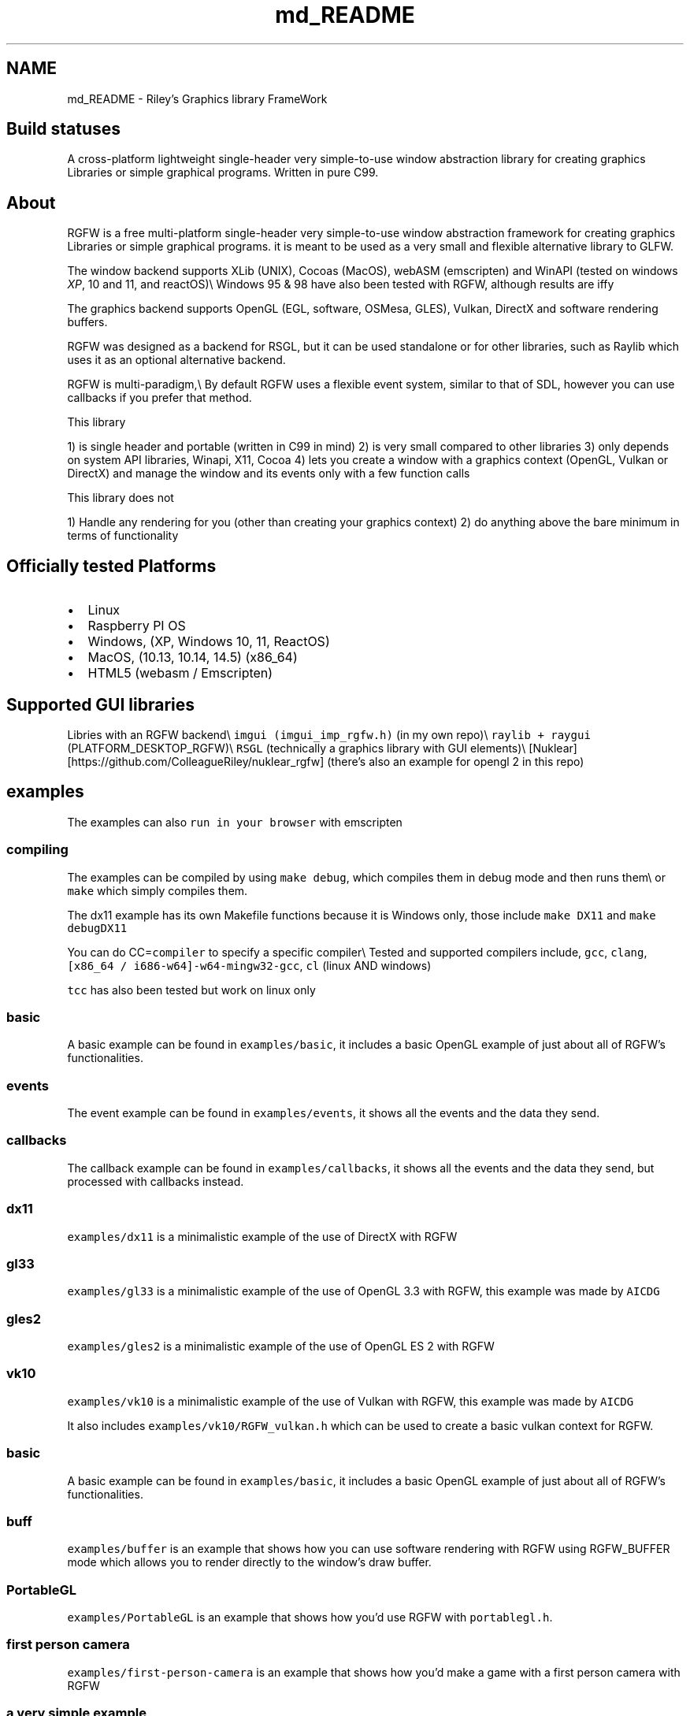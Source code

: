 .TH "md_README" 3 "Fri Aug 2 2024" "RGFW" \" -*- nroff -*-
.ad l
.nh
.SH NAME
md_README \- Riley's Graphics library FrameWork 
.PP

.SH "Build statuses"
.PP
  
.PP
A cross-platform lightweight single-header very simple-to-use window abstraction library for creating graphics Libraries or simple graphical programs\&. Written in pure C99\&.
.SH "About"
.PP
RGFW is a free multi-platform single-header very simple-to-use window abstraction framework for creating graphics Libraries or simple graphical programs\&. it is meant to be used as a very small and flexible alternative library to GLFW\&.
.PP
The window backend supports XLib (UNIX), Cocoas (MacOS), webASM (emscripten) and WinAPI (tested on windows \fIXP\fP, 10 and 11, and reactOS)\\ Windows 95 & 98 have also been tested with RGFW, although results are iffy 
.br
.PP
The graphics backend supports OpenGL (EGL, software, OSMesa, GLES), Vulkan, DirectX and software rendering buffers\&.
.PP
RGFW was designed as a backend for RSGL, but it can be used standalone or for other libraries, such as Raylib which uses it as an optional alternative backend\&.
.PP
RGFW is multi-paradigm,\\ By default RGFW uses a flexible event system, similar to that of SDL, however you can use callbacks if you prefer that method\&.
.PP
This library
.PP
1) is single header and portable (written in C99 in mind) 2) is very small compared to other libraries 3) only depends on system API libraries, Winapi, X11, Cocoa 4) lets you create a window with a graphics context (OpenGL, Vulkan or DirectX) and manage the window and its events only with a few function calls
.PP
This library does not
.PP
1) Handle any rendering for you (other than creating your graphics context) 2) do anything above the bare minimum in terms of functionality
.SH "Officially tested Platforms"
.PP
.IP "\(bu" 2
Linux
.IP "\(bu" 2
Raspberry PI OS
.IP "\(bu" 2
Windows, (XP, Windows 10, 11, ReactOS)
.IP "\(bu" 2
MacOS, (10\&.13, 10\&.14, 14\&.5) (x86_64)
.IP "\(bu" 2
HTML5 (webasm / Emscripten)
.PP
.SH "Supported GUI libraries"
.PP
Libries with an RGFW backend\\ \fCimgui (imgui_imp_rgfw\&.h)\fP (in my own repo)\\ \fCraylib + raygui\fP (PLATFORM_DESKTOP_RGFW)\\ \fCRSGL\fP (technically a graphics library with GUI elements)\\ [Nuklear][https://github.com/ColleagueRiley/nuklear_rgfw] (there's also an example for opengl 2 in this repo)
.SH "examples"
.PP
.PP
The examples can also \fCrun in your browser\fP with emscripten
.SS "compiling"
The examples can be compiled by using \fCmake debug\fP, which compiles them in debug mode and then runs them\\ or \fCmake\fP which simply compiles them\&.
.PP
The dx11 example has its own Makefile functions because it is Windows only, those include \fCmake DX11\fP and \fCmake debugDX11\fP
.PP
You can do CC=\fCcompiler\fP to specify a specific compiler\\ Tested and supported compilers include, \fCgcc\fP, \fCclang\fP, \fC[x86_64 / i686-w64]-w64-mingw32-gcc\fP, \fCcl\fP (linux AND windows)
.PP
\fCtcc\fP has also been tested but work on linux only
.SS "basic"
A basic example can be found in \fCexamples/basic\fP, it includes a basic OpenGL example of just about all of RGFW's functionalities\&.
.SS "events"
The event example can be found in \fCexamples/events\fP, it shows all the events and the data they send\&.
.SS "callbacks"
The callback example can be found in \fCexamples/callbacks\fP, it shows all the events and the data they send, but processed with callbacks instead\&.
.SS "dx11"
\fCexamples/dx11\fP is a minimalistic example of the use of DirectX with RGFW
.SS "gl33"
\fCexamples/gl33\fP is a minimalistic example of the use of OpenGL 3\&.3 with RGFW, this example was made by \fCAICDG\fP
.SS "gles2"
\fCexamples/gles2\fP is a minimalistic example of the use of OpenGL ES 2 with RGFW
.SS "vk10"
\fCexamples/vk10\fP is a minimalistic example of the use of Vulkan with RGFW, this example was made by \fCAICDG\fP
.PP
It also includes \fCexamples/vk10/RGFW_vulkan\&.h\fP which can be used to create a basic vulkan context for RGFW\&.
.SS "basic"
A basic example can be found in \fCexamples/basic\fP, it includes a basic OpenGL example of just about all of RGFW's functionalities\&.
.SS "buff"
\fCexamples/buffer\fP is an example that shows how you can use software rendering with RGFW using RGFW_BUFFER mode which allows you to render directly to the window's draw buffer\&.
.SS "PortableGL"
\fCexamples/PortableGL\fP is an example that shows how you'd use RGFW with \fCportablegl\&.h\fP\&.
.SS "first person camera"
\fCexamples/first-person-camera\fP is an example that shows how you'd make a game with a first person camera with RGFW
.SS "a very simple example"
.PP
.nf
#define RGFW_IMPLEMENTATION
#include "RGFW\&.h"

u8 icon[4 * 3 * 3] = {0xFF, 0x00, 0x00, 0xFF,    0xFF, 0x00, 0x00, 0xFF,     0xFF, 0x00, 0x00, 0xFF,   0xFF, 0x00, 0x00, 0x00, 0xFF, 0xFF, 0x00, 0xFF, 0xFF, 0xFF, 0x00, 0xFF,     0xFF, 0x00, 0x00, 0xFF, 0xFF, 0x00, 0x00, 0xFF, 0xFF, 0x00, 0x00, 0xFF};

void keyfunc(RGFW_window* win, u32 keycode, char keyName[16], u8 lockState, u8 pressed) {
    printf("this is probably early\n");
}

int main() {
    RGFW_window* win = RGFW_createWindow("name", RGFW_RECT(500, 500, 500, 500), (u64)RGFW_CENTER);

    RGFW_window_setIcon(win, icon, RGFW_AREA(3, 3), 4);
    
    RGFW_setKeyCallback(keyfunc); // you can use callbacks like this if you want 

    i32 running = 1;

    while (running) {
        while (RGFW_window_checkEvent(win)) { // or RGFW_window_checkEvents(); if you only want callbacks
            if (win->event\&.type == RGFW_quit || RGFW_isPressed(win, RGFW_Escape)) {
                running = 0;
                break;
            }

            if (win->event\&.type == RGFW_keyPressed) // this is the 'normal' way of handling an event
                printf("This is probably late\n");
        }
        
        glClearColor(0xFF, 0XFF, 0xFF, 0xFF);
        glClear(GL_COLOR_BUFFER_BIT);

        RGFW_window_swapBuffers(win);
    }

    RGFW_window_close(win);
}
.fi
.PP
.SH "Documentation"
.PP
There is a lot of in-header-documentation, but more documentation can be found at https://colleagueriley.github.io/RGFW/docs/index.html If you wish to build the documentation yourself, there is also a Doxygen file attached\&.
.SH "Bindings"
.PP
Language   platform   APIs   URL    C   MacOS, Linux, Windows   OpenGL, DirectX, Vulkan, Buffer   (This Repo)    Python   MacOS, Linux, Windows   OpenGL and Buffer   \fCRGFW-Python\fP    Odin   MacOS, Linux, Windows   OpenGL and Buffer   \fCRGFW-Odin\fP    C3 (WIP)   MacOS, Linux, Windows   ? Vulkan   \fCRGFW\&.c3\fP   
.PP
Feel free to do a PR if you want a binding added to the list
.SH "projects"
.PP
Projects that use RGFW in some way\\ Feel free to do a PR if you want something added to the list
.SS "RSGL (made by the same author)"
\fC\fP\\ (Image functions as a button)
.PP
\fCRSGL\fP is A modular simple-to-use cross-platform graphics library for easily creating graphics apps and games\&. It combines the freedom of lower-level graphics libraries with modern C techniques, offering both simplicity and convenience\&.
.PP
It uses RGFW as a backend\&.
.SS "Raylib"
\fCRaylib\fP is a simple and easy-to-use library to enjoy videogames programming\&.
.PP
Raylib uses RGFW as an optional alternative platform\&. \fCrcore_desktop_rgfw\&.c\fP
.SS "Raylib GO"
\fCRaylib\fP go bindings for Raylib\&. With explicit support for RGFW\&. (PLATFORM_DESKTOP_RGFW)
.SS "Claymore"
\fCClaymore\fP is a C Game Engine designed by Nycticebus that uses RGFW as a backend\&.
.SS "Silk"
\fCSilk\fP is a single-header 2D graphics library that renders via software rendering\&. The repo includes examples using multiple libraries, including RGFW\&.
.PP
\fCexample_rgfw\fP
.SS "PureDoom-RGFW"
\fCPureDOOM-RGFW\fP is an example of the PureDOOM source port, using RGFW and miniaudio\&.
.SS "RGL (made by the same author)"
\fC\fP\\ (image functions as a button)
.PP
\fCRGL\fP is a simple ultra-lightweight OpenGL version abstraction layer HEAVILY based on RLGL that uses the OpenGL pipeline style\&.
.PP
It uses RGFW for it's examples
.SS "RFont (made by the same author)"
\fC\fP\\ (image functions as a button)
.PP
\fCRFont\fP is a simple-to-use single-header modular font rendering library written in C\&.
.PP
It uses RGFW for it's examples
.SH "Contacts"
.PP
.IP "\(bu" 2
email : ColleagueRiley@gmail.com
.IP "\(bu" 2
discord : ColleagueRiley
.IP "\(bu" 2
discord server : https://discord.gg/pXVNgVVbvh
.PP
.SH "Supporting RGFW"
.PP
Things you can do if you want to support the development of RGFW:
.PP
.IP "\(bu" 2
File issues of bugs, potential bugs, potential performance issues you find or any suggestions you have\&.
.IP "\(bu" 2
Code reviews, code reviews are always accepted
.IP "\(bu" 2
Feature requests
.IP "\(bu" 2
Pull requests, fixing issues, bugs, misspellings, etc\&.
.IP "\(bu" 2
Starring RGFW, a small thing but it means a lot to me
.IP "\(bu" 2
Sharing RGFW with others is the best way for RGFW to build and grow a community
.IP "\(bu" 2
Listing RGFW as a dependency if you use RGFW for a project
.PP
.PP
If you want to contribute to RGFW but don't know what to contribute, you can check the \fCTODO\fP file\&.
.SH "RGFW vs GLFW"
.PP
A comparison of RGFW and GLFW can be found at \fCthis gist\fP
.SH "License"
.PP
RGFW uses the Zlib/libPNG license, this means you can use RGFW freely as long as you do not claim you wrote this software, mark altered versions as such and keep the license included with the header\&.
.PP
.PP
.nf
Permission is granted to anyone to use this software for any purpose,
including commercial applications, and to alter it and redistribute it
freely, subject to the following restrictions:fdocu
  
1\&. The origin of this software must not be misrepresented; you must not
   claim that you wrote the original software\&. If you use this software
   in a product, an acknowledgment in the product documentation would be
   appreciated but is not required\&. 
2\&. Altered source versions must be plainly marked as such, and must not be
   misrepresented as being the original software\&.
3\&. This notice may not be removed or altered from any source distribution\&.
.fi
.PP
 
